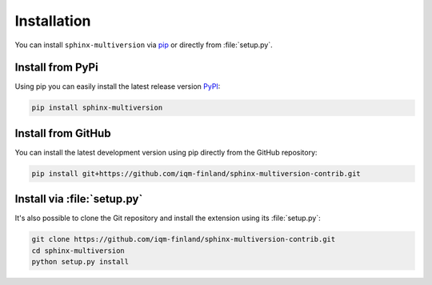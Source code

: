 .. _install:

============
Installation
============

You can install ``sphinx-multiversion`` via `pip <pip_>`_ or directly from :file:`setup.py`.

Install from PyPi
===================

Using pip you can easily install the latest release version `PyPI <pypi_>`_:

.. code-block:: bash

    pip install sphinx-multiversion

Install from GitHub
===================

You can install the latest development version using pip directly from the GitHub
repository:

.. code-block:: bash

    pip install git+https://github.com/iqm-finland/sphinx-multiversion-contrib.git

Install via :file:`setup.py`
============================

It's also possible to clone the Git repository and install the extension using its :file:`setup.py`:

.. code-block:: bash

    git clone https://github.com/iqm-finland/sphinx-multiversion-contrib.git
    cd sphinx-multiversion
    python setup.py install


.. _pip: https://pip.pypa.io/en/stable/
.. _pypi: https://pypi.org/
